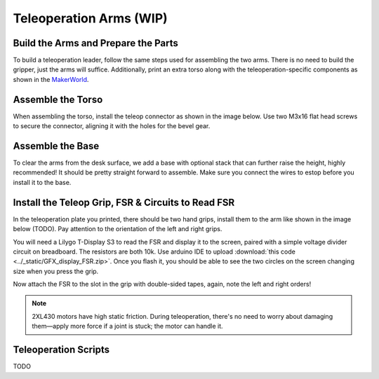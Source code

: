 .. _teleoperation_arms:

Teleoperation Arms (WIP)
=========================

Build the Arms and Prepare the Parts
------------------------------------------
To build a teleoperation leader, follow the same steps used for assembling the two arms. There is no need to build the gripper, just the arms will suffice.
Additionally, print an extra torso along with the teleoperation-specific components
as shown in the `MakerWorld <https://makerworld.com/en/models/1068768>`_.

Assemble the Torso
----------------------------
When assembling the torso, install the teleop connector as shown in the image below. 
Use two M3x16 flat head screws to secure the connector, aligning it with the holes for the bevel gear.

.. image:: ../_static/teleop_connector.png
   :alt: Teleop connector
   :align: center
   :width: 100%

Assemble the Base
----------------------------
To clear the arms from the desk surface, we add a base with optional stack that can further raise the height, highly recommended! 
It should be pretty straight forward to assemble. Make sure you connect the wires to estop before you install it to the base.

.. image:: ../_static/teleop_base.png
   :alt: Teleop base
   :align: center
   :width: 100%

Install the Teleop Grip, FSR & Circuits to Read FSR
------------------------------------------------------------
In the teleoperation plate you printed, there should be two hand grips, install them to the arm like shown in the image below (TODO).
Pay attention to the orientation of the left and right grips.

.. .. image:: ../_static/teleop_grip.png
..    :alt: Teleop grip
..    :align: center
..    :width: 100%

You will need a Lilygo T-Display S3 to read the FSR and display it to the screen, paired with a simple voltage divider circuit on breadboard. 
The resistors are both 10k. Use arduino IDE to upload :download:`this code <../_static/GFX_display_FSR.zip>`. 
Once you flash it, you should be able to see the two circles on the screen changing size when you press the grip.

.. image:: ../_static/teleop_breadboard.png
   :alt: Teleop breadboard
   :align: center
   :width: 100%

Now attach the FSR to the slot in the grip with double-sided tapes, again, note the left and right orders! 

.. note::
   2XL430 motors have high static friction. During teleoperation, there's no need to worry about damaging them—apply more force if a joint is stuck; the motor can handle it.


Teleoperation Scripts
---------------------
TODO
